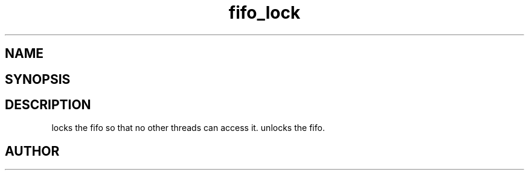 .TH fifo_lock 3
.SH NAME
.Nm fifo_lock
.Nm fifo_unlock
.Nd Fifo access control
.SH SYNOPSIS
.Fd #include <meta_fifo.h>
.Fo "int fifo_lock"
.Fa "fifo p"
.Fc
.Fo "int fifo_unlock"
.Fa "fifo p"
.Fc
.SH DESCRIPTION
.Nm fifo_lock()
locks the fifo so that no other threads can access it.
.Nm fifo_unlock()
unlocks the fifo.
.SH AUTHOR
.An B. Augestad, bjorn.augestad@gmail.com

